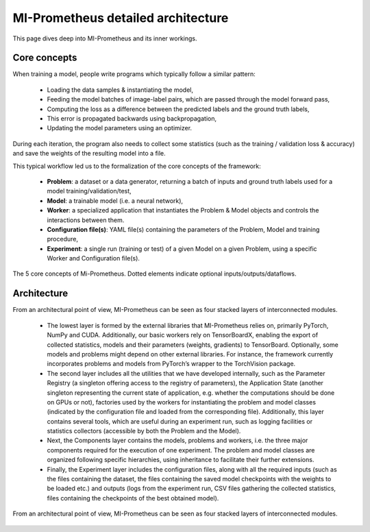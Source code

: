 MI-Prometheus detailed architecture
=====================================

This page dives deep into MI-Prometheus and its inner workings.

Core concepts
---------------

When training a model, people write programs which typically follow a similar pattern:

    - Loading the data samples & instantiating the model, 
    - Feeding the model batches of image-label pairs, which are passed through the model forward pass,
    - Computing the loss as a difference between the predicted labels and the ground truth labels, 
    - This error is propagated backwards using backpropagation,
    - Updating the model parameters using an optimizer.
    

During each iteration, the program also needs to collect some statistics (such as the
training / validation loss & accuracy) and save the weights of the resulting model into a file.


This typical workflow led us to the formalization of the core concepts of the framework:

    - **Problem**: a dataset or a data generator, returning a batch of inputs and ground truth labels used for a model training/validation/test,
    - **Model**: a trainable model (i.e. a neural network),
    - **Worker**: a specialized application that instantiates the Problem & Model objects and controls the interactions between them.
    - **Configuration file(s)**: YAML file(s) containing the parameters of the Problem, Model and training procedure,
    - **Experiment**: a single run (training or test) of a given Model on a given Problem, using a specific Worker and Configuration file(s).


.. figure:: ../img/core_concepts.png
   :scale: 50 %
   :alt: The 5 core concepts of Mi-Prometheus
   :align: center

   The 5 core concepts of Mi-Prometheus. Dotted elements indicate optional inputs/outputs/dataflows.

Architecture
---------------

From an architectural point of view, MI-Prometheus can be seen as four stacked layers of interconnected modules.

	- The lowest layer is formed by the external libraries that MI-Prometheus relies on, primarily PyTorch, NumPy and CUDA. Additionally, our basic workers rely on TensorBoardX, enabling the export of collected statistics, models and their parameters (weights, gradients) to TensorBoard. Optionally, some models and problems might depend on other external libraries. For instance, the framework currently incorporates problems and models from PyTorch’s wrapper to the TorchVision package.
	- The second layer includes all the utilities that we have developed internally, such as the Parameter Registry (a singleton offering access to the registry of parameters), the Application State (another singleton representing the current state of application, e.g. whether the computations should be done on GPUs or not), factories used by the workers for instantiating the problem and model classes (indicated by the configuration file and loaded from the corresponding file). Additionally, this layer contains several tools, which are useful during an experiment run, such as logging facilities or statistics collectors (accessible by both the Problem and the Model).
	- Next, the Components layer contains the models, problems and workers, i.e. the three major components required for the execution of one experiment. The problem and model classes are organized following specific hierarchies, using inheritance to facilitate their further extensions.
	- Finally, the Experiment layer includes the configuration files, along with all the required inputs (such as the files containing the dataset, the files containing the saved model checkpoints with the weights to be loaded etc.) and outputs (logs from the experiment run, CSV files gathering the collected statistics, files containing the checkpoints of the best obtained model).


.. figure:: ../img/layers.png
   :scale: 50 %
   :alt: Mi-Prometheus is constituted of 4 main inter-connected layers.
   :align: center

   From an architectural point of view, MI-Prometheus can be seen as four stacked layers of interconnected modules.


.. See http://docutils.sourceforge.net/docs/ref/rst/directives.html for a breakdown of the options